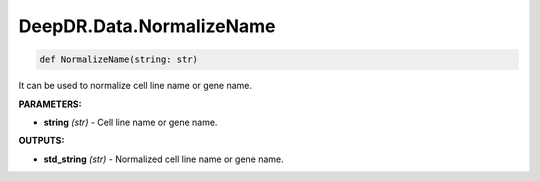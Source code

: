 DeepDR.Data.NormalizeName
===========================



.. code-block:: python

    def NormalizeName(string: str)


It can be used to normalize cell line name or gene name.

**PARAMETERS:**

* **string** *(str)* - Cell line name or gene name.

**OUTPUTS:**

* **std_string** *(str)* - Normalized cell line name or gene name.
